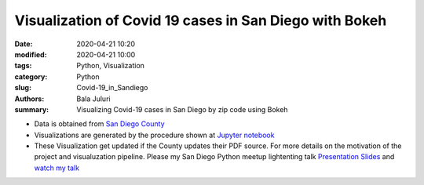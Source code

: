 Visualization of Covid 19 cases in San Diego with Bokeh
########################################################

:date: 2020-04-21 10:20
:modified: 2020-04-21 10:00
:tags: Python, Visualization
:category: Python
:slug: Covid-19_in_Sandiego 
:authors: Bala Juluri 
:summary: Visualizing Covid-19 cases in San Diego by zip code using Bokeh

- Data is obtained from `San Diego County <https://www.sandiegocounty.gov/content/dam/sdc/hhsa/programs/phs/Epidemiology/COVID-19%20Summary%20of%20Cases%20by%20Zip%20Code.pdf>`_
- Visualizations are generated by the procedure shown at `Jupyter notebook <https://github.com/plasmon360/COVID-19-in-SanDiego/blob/master/Bokeh_Covid19_visualization.ipynb>`_ 

- These Visualization get updated if the County updates their PDF source. For more details on the motivation of the project and visualuzation pipeline. Please my San Diego Python meetup lightenting talk `Presentation Slides <https://juluribk.com/COVID-19-in-SanDiego/revealjs_presentation/#/>`_ and `watch my talk <https://youtu.be/F97zGM3O7W0>`_
 

.. raw:: html
    :file: Covid19.html 


